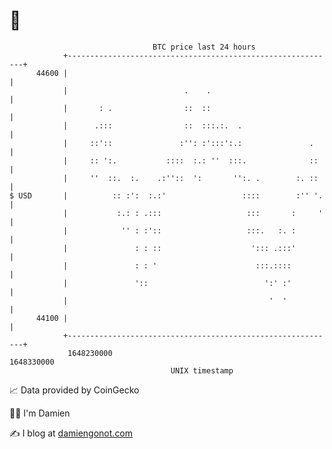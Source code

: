 * 👋

#+begin_example
                                   BTC price last 24 hours                    
               +------------------------------------------------------------+ 
         44600 |                                                            | 
               |                          .    .                            | 
               |       : .                ::  ::                            | 
               |      .:::                ::  :::.:.  .                     | 
               |     ::'::               :'': :':::':.:               .     | 
               |     :: ':.           ::::  :.: ''  :::.              ::    | 
               |     ''  ::.  :.    .:''::  ':       '':. .        :. ::    | 
   $ USD       |          :: :':  :.:'                 ::::        :'' '.   | 
               |           :.: : .:::                   :::       :     '   | 
               |            '' : :'::                   :::.   :. :         | 
               |               : : ::                    '::: .:::'         | 
               |               : : '                      :::.::::          | 
               |               '::                          ':' :'          | 
               |                                             '  '           | 
         44100 |                                                            | 
               +------------------------------------------------------------+ 
                1648230000                                        1648330000  
                                       UNIX timestamp                         
#+end_example
📈 Data provided by CoinGecko

🧑‍💻 I'm Damien

✍️ I blog at [[https://www.damiengonot.com][damiengonot.com]]
